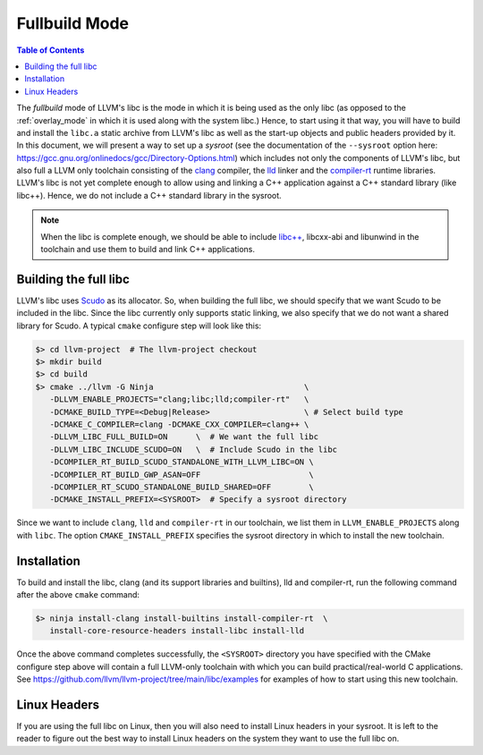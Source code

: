 .. _fullbuild_mode:

==============
Fullbuild Mode
==============

.. contents:: Table of Contents
  :depth: 4
  :local:

The *fullbuild* mode of LLVM's libc is the mode in which it is being used as
the only libc (as opposed to the :ref:`overlay_mode` in which it is used along
with the system libc.) Hence, to start using it that way, you will have to build
and install the ``libc.a`` static archive from LLVM's libc as well as the
start-up objects and public headers provided by it. In this document, we will
present a way to set up a *sysroot* (see the documentation of the ``--sysroot``
option here: `<https://gcc.gnu.org/onlinedocs/gcc/Directory-Options.html>`_)
which includes not only the components of LLVM's libc, but also full a LLVM only
toolchain consisting of the `clang <https://clang.llvm.org/>`_ compiler, the
`lld <https://lld.llvm.org/>`_ linker and the
`compiler-rt <https://compiler-rt.llvm.org/>`_ runtime libraries. LLVM's libc
is not yet complete enough to allow using and linking a C++ application against
a C++ standard library (like libc++). Hence, we do not include a C++ standard
library in the sysroot.

.. note:: When the libc is complete enough, we should be able to include
   `libc++ <https://libcxx.llvm.org/>`_, libcxx-abi and libunwind in the
   toolchain and use them to build and link C++ applications.

Building the full libc
======================

LLVM's libc uses `Scudo <https://llvm.org/docs/ScudoHardenedAllocator.html>`_
as its allocator. So, when building the full libc, we should specify that we
want Scudo to be included in the libc. Since the libc currently only supports
static linking, we also specify that we do not want a shared library for Scudo.
A typical ``cmake`` configure step will look like this:

.. code-block:: sh

  $> cd llvm-project  # The llvm-project checkout
  $> mkdir build
  $> cd build
  $> cmake ../llvm -G Ninja                                \
     -DLLVM_ENABLE_PROJECTS="clang;libc;lld;compiler-rt"   \
     -DCMAKE_BUILD_TYPE=<Debug|Release>                    \ # Select build type
     -DCMAKE_C_COMPILER=clang -DCMAKE_CXX_COMPILER=clang++ \
     -DLLVM_LIBC_FULL_BUILD=ON      \  # We want the full libc
     -DLLVM_LIBC_INCLUDE_SCUDO=ON   \  # Include Scudo in the libc
     -DCOMPILER_RT_BUILD_SCUDO_STANDALONE_WITH_LLVM_LIBC=ON \
     -DCOMPILER_RT_BUILD_GWP_ASAN=OFF                       \
     -DCOMPILER_RT_SCUDO_STANDALONE_BUILD_SHARED=OFF        \
     -DCMAKE_INSTALL_PREFIX=<SYSROOT>  # Specify a sysroot directory

Since we want to include ``clang``, ``lld`` and ``compiler-rt`` in our
toolchain, we list them in ``LLVM_ENABLE_PROJECTS`` along with ``libc``. The
option ``CMAKE_INSTALL_PREFIX`` specifies the sysroot directory in which to
install the new toolchain.

Installation
============

To build and install the libc, clang (and its support libraries and builtins),
lld and compiler-rt, run the following command after the above ``cmake``
command:

.. code-block:: sh

   $> ninja install-clang install-builtins install-compiler-rt  \
      install-core-resource-headers install-libc install-lld

Once the above command completes successfully, the ``<SYSROOT>`` directory you
have specified with the CMake configure step above will contain a full LLVM-only
toolchain with which you can build practical/real-world C applications. See
`<https://github.com/llvm/llvm-project/tree/main/libc/examples>`_ for examples
of how to start using this new toolchain.

Linux Headers
=============

If you are using the full libc on Linux, then you will also need to install
Linux headers in your sysroot. It is left to the reader to figure out the best
way to install Linux headers on the system they want to use the full libc on.
